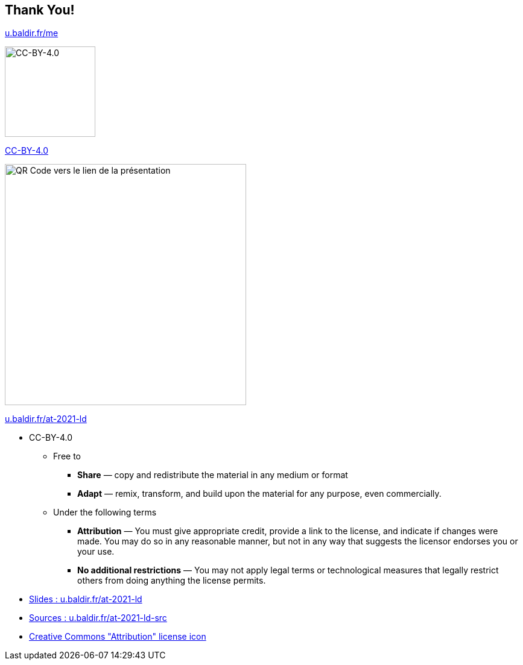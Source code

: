 [background-color="#1d0546"]
[.columns]
== Thank You!

[.column]
--

https://u.baldir.fr/me[u.baldir.fr/me]

image:assets/CC-BY_icon.svg[alt="CC-BY-4.0",width=150]

https://creativecommons.org/licenses/by/4.0/[CC-BY-4.0]
--

[.column]
--
image::assets/qrcode_u.baldir.fr_AT2021LD.png[alt="QR Code vers le lien de la présentation",width=400]

https://u.baldir.fr/at-2021-ld[u.baldir.fr/at-2021-ld]

--

[.notes]
--
* CC-BY-4.0
** Free to
*** *Share* — copy and redistribute the material in any medium or format
*** *Adapt* — remix, transform, and build upon the material
for any purpose, even commercially.
** Under the following terms
*** *Attribution* — You must give appropriate credit, provide a link to the license, and indicate if changes were made. You may do so in any reasonable manner, but not in any way that suggests the licensor endorses you or your use.
*** *No additional restrictions* — You may not apply legal terms or technological measures that legally restrict others from doing anything the license permits.
--

[.refs]
--
* link:https://u.baldir.fr/at-2021-ld[Slides : u.baldir.fr/at-2021-ld]
* link:https://u.baldir.fr/at-2021-ld-src[Sources : u.baldir.fr/at-2021-ld-src]
* https://en.wikipedia.org/wiki/Creative_Commons_license#/media/File:CC-BY_icon.svg[Creative Commons "Attribution" license icon]
--